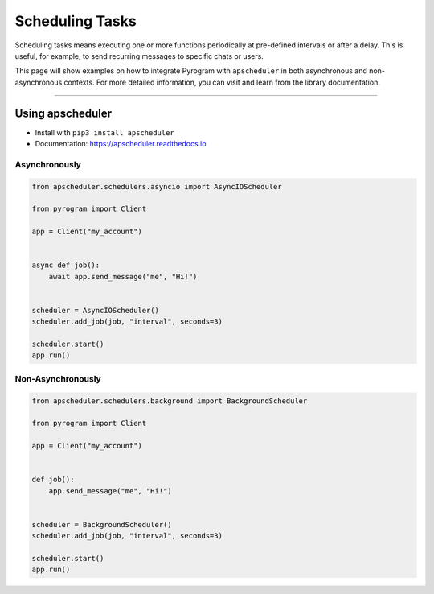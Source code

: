 Scheduling Tasks
================

Scheduling tasks means executing one or more functions periodically at pre-defined intervals or after a delay. This is
useful, for example, to send recurring messages to specific chats or users.

This page will show examples on how to integrate Pyrogram with ``apscheduler`` in both asynchronous and
non-asynchronous contexts. For more detailed information, you can visit and learn from the library documentation.


-----

Using apscheduler
-----------------

- Install with ``pip3 install apscheduler``
- Documentation: https://apscheduler.readthedocs.io

Asynchronously
^^^^^^^^^^^^^^

.. code-block:: python

    from apscheduler.schedulers.asyncio import AsyncIOScheduler

    from pyrogram import Client

    app = Client("my_account")


    async def job():
        await app.send_message("me", "Hi!")


    scheduler = AsyncIOScheduler()
    scheduler.add_job(job, "interval", seconds=3)

    scheduler.start()
    app.run()

Non-Asynchronously
^^^^^^^^^^^^^^^^^^

.. code-block:: python

    from apscheduler.schedulers.background import BackgroundScheduler

    from pyrogram import Client

    app = Client("my_account")


    def job():
        app.send_message("me", "Hi!")


    scheduler = BackgroundScheduler()
    scheduler.add_job(job, "interval", seconds=3)

    scheduler.start()
    app.run()
